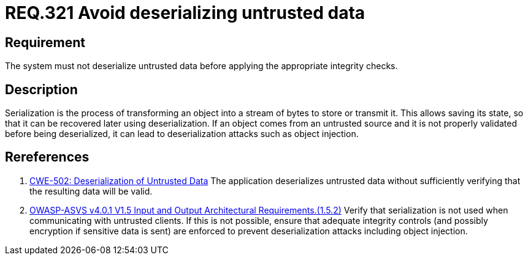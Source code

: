 :slug: rules/321/
:category: data
:description: This document contains the details of the security requirements related to the definition and management of sensitive data in the organization. This requirement establishes the importance of properly validating untrusted data before applying deserialization.
:keywords: Deserizlization, Untrusted, Object, Injection, ASVS, CWE
:rules: yes

= REQ.321 Avoid deserializing untrusted data

== Requirement

The system must not deserialize untrusted data before applying the appropriate
integrity checks.

== Description

Serialization is the process of transforming an object into a stream of bytes
to store or transmit it.
This allows saving its state,
so that it can be recovered later using deserialization.
If an object comes from an untrusted source and it is not properly validated
before being deserialized,
it can lead to deserialization attacks such as object injection.

== Rereferences

. [[r1]] link:https://cwe.mitre.org/data/definitions/502.html[CWE-502: Deserialization of Untrusted Data]
The application deserializes untrusted data without sufficiently verifying that
the resulting data will be valid.

. [[r2]] link:https://owasp.org/www-project-application-security-verification-standard/[OWASP-ASVS v4.0.1
V1.5 Input and Output Architectural Requirements.(1.5.2)]
Verify that serialization is not used when communicating with untrusted
clients.
If this is not possible,
ensure that adequate integrity controls
(and possibly encryption if sensitive data is sent)
are enforced to prevent deserialization attacks including object injection.
